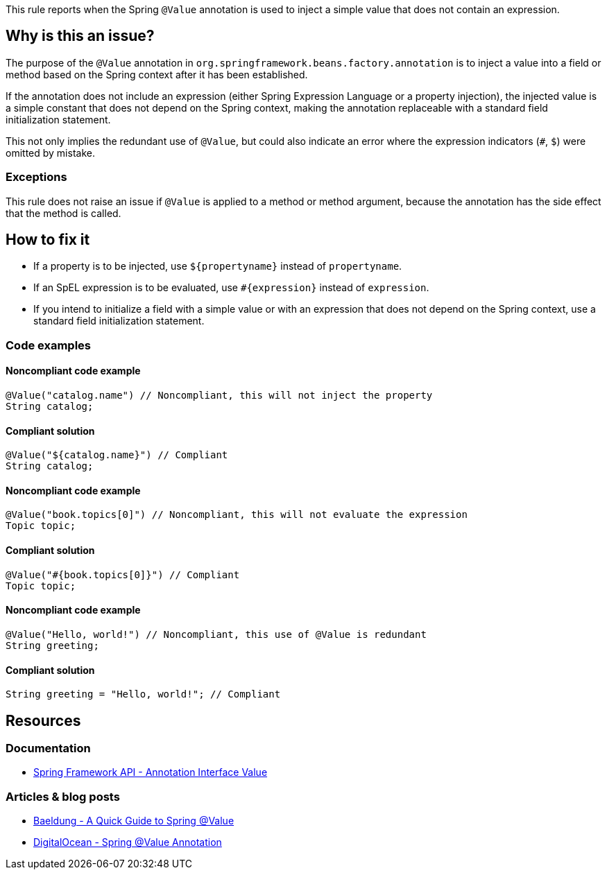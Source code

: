 This rule reports when the Spring `@Value` annotation is used to inject a simple value that does not contain an expression.

== Why is this an issue?

The purpose of the `@Value` annotation in `org.springframework.beans.factory.annotation` is
to inject a value into a field or method based on the Spring context after it has been established.

If the annotation does not include an expression (either Spring Expression Language or a property injection),
the injected value is a simple constant that does not depend on the Spring context,
making the annotation replaceable with a standard field initialization statement.

This not only implies the redundant use of `@Value`,
but could also indicate an error where the expression indicators (`#`, `$`) were omitted by mistake.

=== Exceptions

This rule does not raise an issue if `@Value` is applied to a method or method argument,
because the annotation has the side effect that the method is called.

== How to fix it

- If a property is to be injected, use `${propertyname}` instead of `propertyname`.
- If an SpEL expression is to be evaluated, use `#{expression}` instead of `expression`.
- If you intend to initialize a field with a simple value or with an expression
  that does not depend on the Spring context, use a standard field initialization statement.

=== Code examples

==== Noncompliant code example

[source,java,diff-id=1,diff-type=noncompliant]
----
@Value("catalog.name") // Noncompliant, this will not inject the property
String catalog;
----

==== Compliant solution

[source,java,diff-id=1,diff-type=compliant]
----
@Value("${catalog.name}") // Compliant
String catalog;
----

==== Noncompliant code example

[source,java,diff-id=2,diff-type=noncompliant]
----
@Value("book.topics[0]") // Noncompliant, this will not evaluate the expression
Topic topic;
----

==== Compliant solution

[source,java,diff-id=2,diff-type=compliant]
----
@Value("#{book.topics[0]}") // Compliant
Topic topic;
----

==== Noncompliant code example

[source,java,diff-id=3,diff-type=noncompliant]
----
@Value("Hello, world!") // Noncompliant, this use of @Value is redundant
String greeting;
----

==== Compliant solution

[source,java,diff-id=3,diff-type=compliant]
----
String greeting = "Hello, world!"; // Compliant
----

== Resources

=== Documentation

- https://docs.spring.io/spring-framework/docs/current/javadoc-api/org/springframework/beans/factory/annotation/Value.html[Spring Framework API - Annotation Interface Value]

=== Articles & blog posts

- https://www.baeldung.com/spring-value-annotation[Baeldung - A Quick Guide to Spring @Value]
- https://www.digitalocean.com/community/tutorials/spring-value-annotation[DigitalOcean - Spring @Value Annotation]
